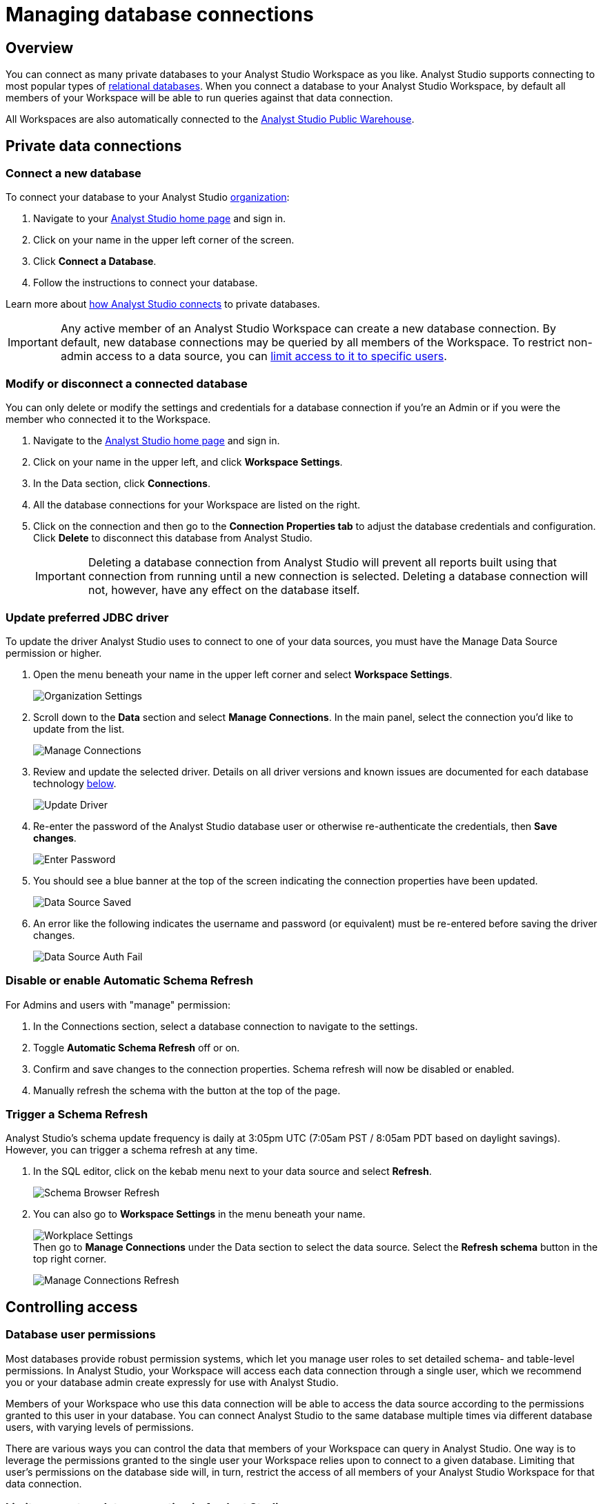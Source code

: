 = Managing database connections
:categories: ["Connect your database"]
:categories_weight: 30
:date: 2021-04-26
:description: Administer Analyst Studio connectivity
:ogdescription: Administer Analyst Studio connectivity
:path: /articles/managing-database-connections
:product: Analyst Studio

== Overview

You can connect as many private databases to your {product} Workspace as you like.
{product} supports connecting to most popular types of link:https://mode.com/data-sources/[relational databases,window=_blank].
When you connect a database to your {product} Workspace, by default all members of your Workspace will be able to run queries against that data connection.

All Workspaces are also automatically connected to the <<mode-public-warehouse,{product} Public Warehouse>>.

== Private data connections

=== Connect a new database

To connect your database to your {product} xref:organizations.adoc[organization]:

. Navigate to your link:https://app.mode.com/home/[{product} home page,window=_blank] and sign in.
. Click on your name in the upper left corner of the screen.
. Click *Connect a Database*.
. Follow the instructions to connect your database.

Learn more about xref:connecting-mode-to-your-database.adoc[how {product} connects] to private databases.

IMPORTANT: Any active member of an {product} Workspace can create a new database connection. By default, new database connections may be queried by all members of the Workspace. To restrict non-admin access to a data source, you can <<limit-access-to-a-data-connection-in-mode,limit access to it to specific users>>.

=== Modify or disconnect a connected database

You can only delete or modify the settings and credentials for a database connection if you're an Admin or if you were the member who connected it to the Workspace.

. Navigate to the link:https://app.mode.com/home/[{product} home page,window=_blank] and sign in.
. Click on your name in the upper left, and click *Workspace Settings*.
. In the Data section, click *Connections*.
. All the database connections for your Workspace are listed on the right.
. Click on the connection and then go to the *Connection Properties tab* to adjust the database credentials and configuration.
Click *Delete* to disconnect this database from {product}.
+
IMPORTANT: Deleting a database connection from {product} will prevent all reports built using that connection from running until a new connection is selected. Deleting a database connection will not, however, have any effect on the database itself.

[#update-preferred-jdbc-driver]
=== Update preferred JDBC driver

To update the driver {product} uses to connect to one of your data sources, you must have the Manage Data Source permission or higher.

. Open the menu beneath your name in the upper left corner and select *Workspace Settings*.
+
image:organization_settings.jpeg.png[Organization Settings]
. Scroll down to the *Data* section and select *Manage Connections*.
In the main panel, select the connection you'd like to update from the list.
+
image:manage_connections.png[Manage Connections]
. Review and update the selected driver.
Details on all driver versions and known issues are documented for each database technology xref:supported-databases.adoc#databases[below].
+
image:update_driver_manage_connections.png[Update Driver]
. Re-enter the password of the {product} database user or otherwise re-authenticate the credentials, then *Save changes*.
+
image:save_driver_update_changes.png[Enter Password]
. You should see a blue banner at the top of the screen indicating the connection properties have been updated.
+
image:driver_saved_ribbon.png[Data Source Saved]
. An error like the following indicates the username and password (or equivalent) must be re-entered before saving the driver changes.
+
image:driver_update_auth_fail_ribbon.png[Data Source Auth Fail]

=== Disable or enable Automatic Schema Refresh

For Admins and users with "manage" permission:

. In the Connections section, select a database connection to navigate to the settings.
. Toggle *Automatic Schema Refresh* off or on.
. Confirm and save changes to the connection properties.
Schema refresh will now be disabled or enabled.
. Manually refresh the schema with the button at the top of the page.

=== Trigger a Schema Refresh

{product}'s schema update frequency is daily at 3:05pm UTC (7:05am PST / 8:05am PDT based on daylight savings).
However, you can trigger a schema refresh at any time.

. In the SQL editor, click on the kebab menu next to your data source and select *Refresh*.
+
image:schema-browser-refresh.png[Schema Browser Refresh]
. You can also go to *Workspace Settings* in the menu beneath your name.
+
image:workplace-settings.png[Workplace Settings] +
Then go to *Manage Connections* under the Data section to select the data source.
Select the *Refresh schema* button in the top right corner.
+
image:manage-connections-refresh-schema.png[Manage Connections Refresh]

== Controlling access

=== Database user permissions

Most databases provide robust permission systems, which let you manage user roles to set detailed schema- and table-level permissions.
In {product}, your Workspace will access each data connection through a single user, which we recommend you or your database admin create expressly for use with {product}.

Members of your Workspace who use this data connection will be able to access the data source according to the permissions granted to this user in your database.
You can connect {product} to the same database multiple times via different database users, with varying levels of permissions.

There are various ways you can control the data that members of your Workspace can query in {product}.
One way is to leverage the permissions granted to the single user your Workspace relies upon to connect to a given database.
Limiting that user's permissions on the database side will, in turn, restrict the access of all members of your {product} Workspace for that data connection.

[#limit-access-to-a-data-connection-in-mode]
=== Limit access to a data connection in {product}
//+++<flag-icon>++++++</flag-icon>+++

Admins in a paid plan Workspace can also limit access to a data connection to specific non-admin users or user groups directly in {product}.
If a non-admin user does not have access to a connected database, that user will not be able to:

* Query the database or create, duplicate, edit, or schedule any reports that query that database.
* Write or view any of that data connection's xref:definitions.adoc[Definitions].
+
IMPORTANT: Admins in an {product} Workspace always have query access to all data connections in that Workspace.

*Setting the Default Connection Access Policy*

Connection admins can set the default connection access policy for everyone in their Workspace to have *View* or *Query* access to the connection, or choose to set up access to *None*.

image::permissions.png[Connection Access Policy Illustration]

* The access type *View* allows all members to view content built on this connection.
* The access type *Query* allows all members to view and query this connection.

*Granting Access Type to Groups and Individuals*

In addition, you can grant *Query*, *View*, or *Manage* access to groups and individuals.

image::Access-Menu.png[Access Menu Illustration]

To set up permissions to a connected database in {product}:

. Navigate to the link:https://app.mode.com/home/[{product} home page,window=_blank] and sign in.
. Click on your name in the upper left, and click *Workspace Settings*.
. In the Data section, click *Manage Connections*.
. Click on the data connection you want to limit.
. Click the *Permissions* tab.
. Click on *Connection Access Policy*, to set the default access type to *None*, *View*, or *Query*.
. To manually add users and user groups, click *Add members*.
When in the pop-up box, click on each user or user group that you want to grant access to this connection.
. Once you click on the user or user group, you will have the option to grant *Query*, *View*, or *Manage* access.
. If you change your mind and want to remove that member, click on the user or user group, then click on the *Access Type* and choose *Remove Access*. Then confirm *Remove Access*.

=== How database permissions and {product} permissions interact
//+++<flag-icon>++++++</flag-icon>+++

Here's an example of how this setup might look for a company with a single database, connected to {product} via two different database user roles.

Note that these permissions only determine query access.
Users in your Workspace will be able to see a report created with one of these data connections unless the report is in a xref:spaces.adoc#personal-space[private Collection].

image::data-source-roles-with-query-access.png[Database roles with query access]

. In this simplified example, the company's database contains two tables: a marketing table and a finance table containing sensitive information.
. There are two user roles (managed at the database level):
 ** User Role #1 only has access to the marketing table.
 ** User Role #2 has access to both the marketing table and the finance table.
. When you xref:connecting-mode-to-your-database.adoc[connect a database] to {product}, you do so using database user roles.
Each connection will appear as a different database in the schema browser.
Note that the default name will be the name of the database (for example, Redshift), but you can also name it based on a description of the access level or user role.
. Paid plan Workspaces can also specify which {product} users have access to each connection.
 ** A user with query access to "`Marketing`" will ONLY be able to query the marketing table.
They will not have access to any sensitive financial information.
 ** A user with query access to "`All`" will be able to query the marketing and finance tables.

[#query-headers-and-footers]
== Query headers and footers
//+++<flag-icon>++++++</flag-icon>+++

{product} enables customers to annotate queries in two ways:

* {product} allows customers to define, using Liquid parameters and SQL, metadata attributes to be sent about each query.
This metadata can include {product} user or query attributes (for example, username, query runner group, or timestamp of query run).
{product} calls these Query *Headers*.
* {product} automatically appends a SQL comment to each query with the following static {product} user attributes: email, timestamp of query run, {product} query run URL, and a boolean value indicating whether the query was executed manually or scheduled.
{product} calls these Query *Footers*.

=== Query headers

Custom query headers allow admins to prepend queries with code that executes every time a query is run against the data connection.
Using custom query headers you can:

* Manage database load by giving services downstream of {product} context about who is running the query or why it is being run.
* Automatically set environment variables, such as default schemas and time zones.
* Add custom logging to each query that will appear in your database's logs.
+
IMPORTANT: Headers are injected only once per {product} SQL query, even if that query is split into multiple statements. Query Headers appear as part of the syntax executed by the database. Query Headers are not visible in {product}'s SQL Editor, but are viewable in a historical query run.

=== Modify a data connection's query header

You must be the creator of a data connection or a Workspace admin to modify its query header.

. Navigate to the link:https://app.mode.com/home/[{product} home page,window=_blank] and sign in.
. Click on your name in the upper left, and click *Workspace Settings*.
. In the Data section, click *Connections*.
. Click on the data connection you would like to modify.
. Go to the *Query Header* tab.
. In the space provided, add or modify any valid SQL code (including comments and valid Liquid code) that you want {product} to prepend to all queries run against this connection.
. When you are finished, click *Save*.

==== Variables

Each time a query is executed, {product} automatically defines a number of Liquid variables containing useful audit information.
You can reference these variables in your custom query headers to add audit information that will appear in your database's logs.
Both SQL and Liquid parameters are supported.
See link:https://mode.com/blog/query-headers[our Blog,window=_blank]:

|===
| Variable | Output

| `{{ query_runner_email }}`
| Email address of the user running the query.

| `{{ query_runner_username }}`
| Username of the user running the query.

| `{{ query_runner_groups }}`
| Array of group tokens* for groups the runner is a part of.

| `{{ run_at }}`
| A Unix timestamp of when the query was run.

| `{{ is_scheduled }}`
| True if the query was run as part of a schedule;
false otherwise.

| `{{ query_run_url }}`
| URL containing the query token.

| `{{ report_run_url }}`
| URL containing the run token.
|===

_*Find a group's token by going to Settings > Groups > click a group. The token is a 12-character string at the end of the URL._

==== Examples

===== Assign scheduled queries to a different group in Redshift

[source,sql]
----
{% if is_scheduled == true %}
SET query_group TO scheduled_queries;
{% endif %}
----

===== Set a default schema

[source,sql]
----
SET SEARCH_PATH TO 'webapp';
----

===== Add comments with run date, type, and running user

This example is illustrated with a multi-statement query to show how headers and footers interact.

[source,sql]
----
-- Run by {{ query_runner_email }}
-- Run at {{ run_at }}
{% if is_scheduled == true %}
-- Scheduled run
{% else %}
-- Manual run
{% endif %}
----

Query in SQL Editor ({product}):

[source,SQL]
----
SELECT 1;
SELECT 2
----

Renders to:

[source,sql]
----
-- Executed by hi@modeanalytics.com
-- Query executed at 1591031089
-- Manual run
SELECT 1;
SELECT 2
----

In Postgres, we'll see two distinct statement executions.
The Header appears on the first statement only.

[source,sql]
----
-- Executed by hi@modeanalytics.com
-- Query executed at 1591031089
-- Manual run
SELECT 1
----

The Footers only appears on the second statement (unless per-statement footers are enabled).

[source,sql]
----
SELECT 2
-- {"user":"@jane_doe","email":"hi@modeanalytics.com","url":"https://modeanalytics.com/modeqa/reports/1820851ba5a0/runs/a85b6da6912d/queries/d7f43f015d70","scheduled":false}
----

=== Query footers

{product} always appends a non-customizable SQL comment annotation at the end of a query.
By default, this annotation is made per query.
For a multi-statement query (see example) the footer is only appended to the second statement by default.
{product} is able to enable per-statement footers if the Workspace uses multi-statement queries.

Query footers are not visible in {product}'s SQL Editor to the user while editing a query, and query footers do not display in {product}'s UI as a part of the query syntax for a past query run.
This annotation does appear as part of the syntax executed by the database.

The annotation always includes:

* user: query runner's username
* email: email address
* url: complete query run url
* scheduled: true/false

==== Examples

In {product}:

[source,SQL]
----
SELECT 1;
SELECT 2
----

In Snowflake (*two* distinct statement executions;
*without* per-statement Footers, only the second statement show the footer comment):

[source,SQL]
----
SELECT 1
SELECT 2
-- {"user":"@jane_doe","email":"hi@modeanalytics.com","url":"https://modeanalytics.com/modeqa/reports/1820851ba5a0/runs/a85b6da6912d/queries/d7f43f015d70","scheduled":false}
----

In Snowflake (two distinct statement executions;
*with* per-statement Footers, both statements show the footer comment):

[source,SQL]
----
SELECT 1
-- {"user":"@jane_doe","email":"hi@modeanalytics.com","url":"https://modeanalytics.com/modeqa/reports/1820851ba5a0/runs/a85b6da6912d/queries/d7f43f015d70","scheduled":false}
SELECT 2
-- {"user":"@jane_doe","email":"hi@modeanalytics.com"","url":"https://modeanalytics.com/modeqa/reports/1820851ba5a0/runs/a85b6da6912d/queries/d7f43f015d70","scheduled":false}
----

[#mode-public-warehouse]
== {product} Public Warehouse

{product} hosts a public PostgreSQL data warehouse so you can share data and analysis with the entire {product} community.
The {product} Public Warehouse is a great tool that you can use to:

* Learn SQL by completing {product}'s link:https://mode.com/sql-tutorial[SQL school,window=_blank].
* Share analysis with or learn from anyone in the {product} community.
* Experiment with all of {product}'s features.

Anyone with an {product} account has access to the {product} Public Warehouse and can build reports on top of the data inside it.

[#uploading-data]
=== Uploading data

IMPORTANT: **All data uploaded into the {product} Public Warehouse is publicly accessible by anyone on the internet, so take care not to upload anything sensitive or confidential.**

. link:https://app.mode.com/signin[Sign in to {product},window=_blank].
If you don't have an account yet, link:https://app.mode.com/signup?src=help_site[create a free {product} user account here,window=_blank].
. Locate your name in the upper left corner of the window and ensure it says *{product} Community* above your name.
(If not, click on your name, click *Switch*, scroll to the bottom of the pop-up, and click the *Switch* button under {product} Community).
. Click on your name in the upper left corner of the window and then click *Contribute Public Data*.
. Click *Choose and Upload*.
. Select a CSV (up to 500 MB) containing the data you'd like to upload.
. After the data uploads, you will have the opportunity to customize the name of the table and how the columns are stored.
When querying the table, you will be required to type the namespace first.
In the example below, the user's account name is "tutorial", so the uploaded table name will include the "tutorial" prefix:
+
image::public-data-customize-columns.png[Adding Public Data]

Table names in the {product} Public Warehouse must:

* Be 4-63 characters in length.
* Start with a lowercase letter.
* End with a number or letter.
* Not contain spaces or special characters (use underscores).

Next, you'll set the column names and types.
Columns follow the same naming rules as tables.
If you are unsure about the data type for any particular column or would like a general overview of data types, check out the link:https://mode.com/sql-tutorial/sql-data-types[SQL School lesson on data types,window=_blank].

When you are finished, *check the box* next to "I understand this table will be public to all {product} users", and then click *Finish Import* at the bottom of the Customize Columns screen.
You can now query this data in {product} by selecting {product} Public Warehouse as the database.

=== Deleting data

To remove a table you've uploaded to {product}'s Public Warehouse:

. Navigate to the link:https://app.mode.com/home/[{product} home page,window=_blank] and sign in.
. Click on your name in the upper left, and click *My Account*.
. In the Account Setting section, click *Public Data*.
. Navigate to your public {product} community page by clicking on the link provided (for example, `+https://app.mode.com/{{mode_username}}+`).
. Click on the *Public Table* image:table-large-bg.svg[public table] icon.
. Click on the name of the table you want to delete.
. Click the *gear* image:settings-mini-hover.svg[gear icon] icon next to the green Query button and choose *Delete table*.

